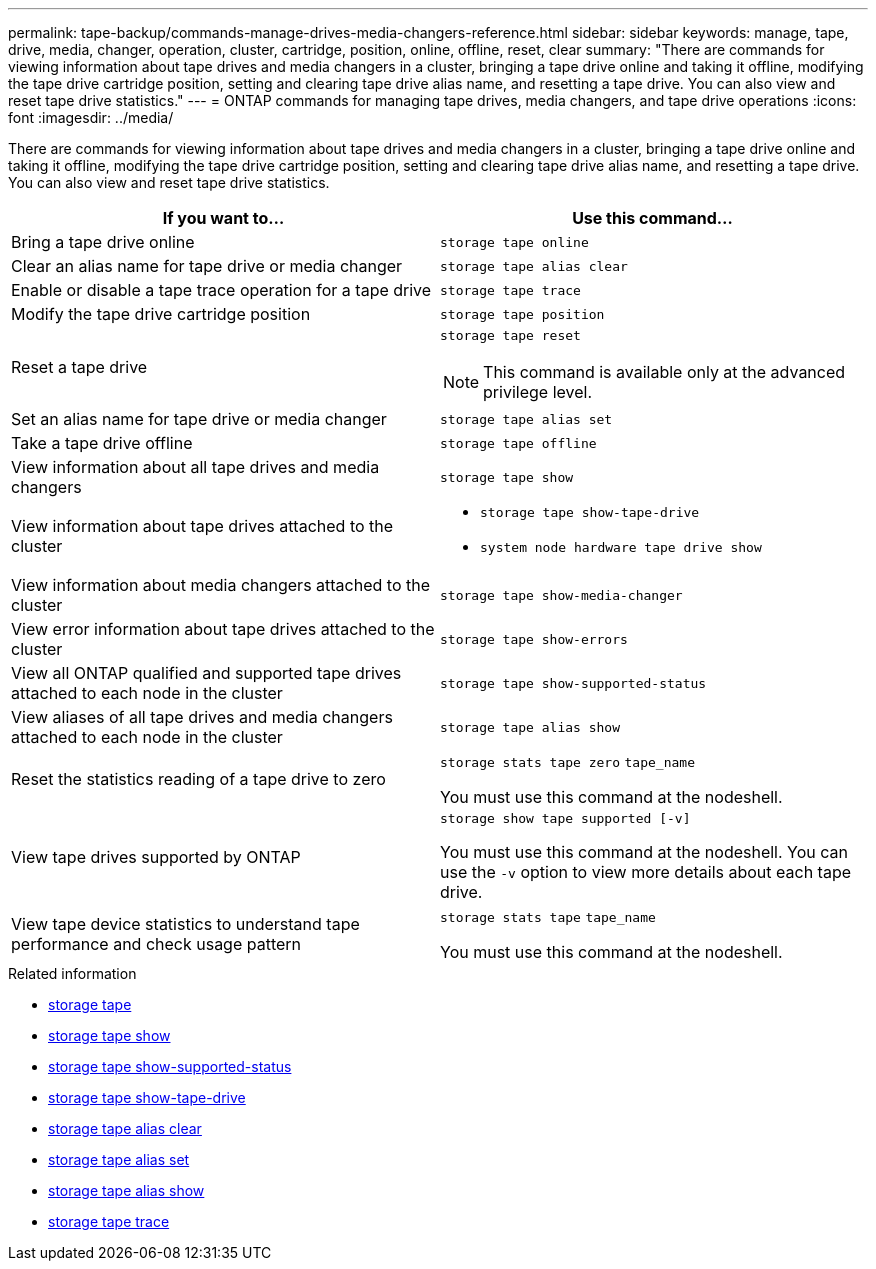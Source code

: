 ---
permalink: tape-backup/commands-manage-drives-media-changers-reference.html
sidebar: sidebar
keywords: manage, tape, drive, media, changer, operation, cluster, cartridge, position, online, offline, reset, clear
summary: "There are commands for viewing information about tape drives and media changers in a cluster, bringing a tape drive online and taking it offline, modifying the tape drive cartridge position, setting and clearing tape drive alias name, and resetting a tape drive. You can also view and reset tape drive statistics."
---
= ONTAP commands for managing tape drives, media changers, and tape drive operations
:icons: font
:imagesdir: ../media/

[.lead]
There are commands for viewing information about tape drives and media changers in a cluster, bringing a tape drive online and taking it offline, modifying the tape drive cartridge position, setting and clearing tape drive alias name, and resetting a tape drive. You can also view and reset tape drive statistics.

[options="header"]
|===
| If you want to...| Use this command...
a|
Bring a tape drive online
a|
`storage tape online`
a|
Clear an alias name for tape drive or media changer
a|
`storage tape alias clear`
a|
Enable or disable a tape trace operation for a tape drive
a|
`storage tape trace`
a|
Modify the tape drive cartridge position
a|
`storage tape position`
a|
Reset a tape drive
a|
`storage tape reset`
[NOTE]
====
This command is available only at the advanced privilege level.
====

a|
Set an alias name for tape drive or media changer
a|
`storage tape alias set`
a|
Take a tape drive offline
a|
`storage tape offline`
a|
View information about all tape drives and media changers
a|
`storage tape show`
a|
View information about tape drives attached to the cluster
a|

* `storage tape show-tape-drive`
* `system node hardware tape drive show`

a|
View information about media changers attached to the cluster
a|
`storage tape show-media-changer`
a|
View error information about tape drives attached to the cluster
a|
`storage tape show-errors`
a|
View all ONTAP qualified and supported tape drives attached to each node in the cluster
a|
`storage tape show-supported-status`
a|
View aliases of all tape drives and media changers attached to each node in the cluster
a|
`storage tape alias show`
a|
Reset the statistics reading of a tape drive to zero
a|
`storage stats tape zero` `tape_name`

You must use this command at the nodeshell.

a|
View tape drives supported by ONTAP
a|
`storage show tape supported [-v]`

You must use this command at the nodeshell. You can use the `-v` option to view more details about each tape drive.

a|
View tape device statistics to understand tape performance and check usage pattern
a|
`storage stats tape` `tape_name`

You must use this command at the nodeshell.

|===

.Related information
* link:https://docs.netapp.com/us-en/ontap-cli/search.html?q=storage+tape[storage tape^]
* link:https://docs.netapp.com/us-en/ontap-cli/storage-tape-show.html[storage tape show^]
* link:https://docs.netapp.com/us-en/ontap-cli/storage-tape-show-supported-status.html[storage tape show-supported-status^]
* link:https://docs.netapp.com/us-en/ontap-cli/storage-tape-show-tape-drive.html[storage tape show-tape-drive^]
* link:https://docs.netapp.com/us-en/ontap-cli/storage-tape-alias-clear.html[storage tape alias clear^]
* link:https://docs.netapp.com/us-en/ontap-cli/storage-tape-alias-set.html[storage tape alias set^]
* link:https://docs.netapp.com/us-en/ontap-cli/storage-tape-alias-show.html[storage tape alias show^]
* link:https://docs.netapp.com/us-en/ontap-cli/storage-tape-trace.html[storage tape trace^]


// 2025 Sep 16, ONTAPDOC-2960
// 2025 Jan 17, ONTAPDOC-2569